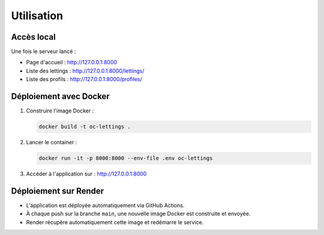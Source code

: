Utilisation
===========

Accès local
-----------

Une fois le serveur lancé :

- Page d'accueil : http://127.0.0.1:8000
- Liste des lettings : http://127.0.0.1:8000/lettings/
- Liste des profils : http://127.0.0.1:8000/profiles/

Déploiement avec Docker
-----------------------

1. Construire l'image Docker :

   .. code-block:: bash

      docker build -t oc-lettings .

2. Lancer le container :

   .. code-block:: bash

      docker run -it -p 8000:8000 --env-file .env oc-lettings

3. Accéder à l'application sur : http://127.0.0.1:8000

Déploiement sur Render
----------------------

- L'application est déployée automatiquement via GitHub Actions.
- À chaque push sur la branche ``main``, une nouvelle image Docker est construite et envoyée.
- Render récupère automatiquement cette image et redémarre le service.
